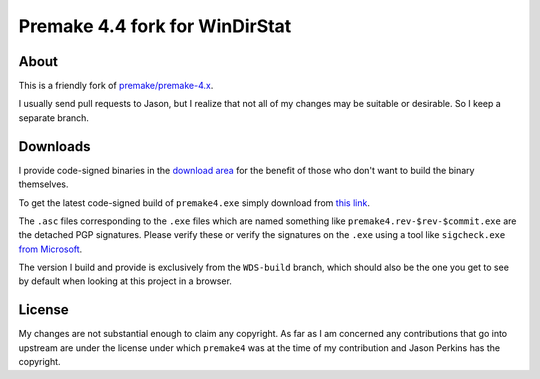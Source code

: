 ﻿=================================
 Premake 4.4 fork for WinDirStat
=================================

About
-----
This is a friendly fork of `premake/premake-4.x
<https://github.com/premake/premake-4.x>`_.

I usually send pull requests to Jason, but I realize that not all of
my changes may be suitable or desirable. So I keep a separate branch.

Downloads
---------

I provide code-signed binaries in the `download area
<https://bitbucket.org/windirstat/premake-stable/downloads>`_ for the
benefit of those who don't want to build the binary themselves.

To get the latest code-signed build of ``premake4.exe`` simply
download from `this link
<https://bitbucket.org/windirstat/premake-stable/downloads/premake4.exe>`_.

The ``.asc`` files corresponding to the ``.exe`` files which are named
something like ``premake4.rev-$rev-$commit.exe`` are the detached PGP
signatures. Please verify these or verify the signatures on the ``.exe``
using a tool like ``sigcheck.exe`` `from Microsoft
<https://live.sysinternals.com/sigcheck.exe>`_.

The version I build and provide is exclusively from the ``WDS-build``
branch, which should also be the one you get to see by default when
looking at this project in a browser.

License
-------
My changes are not substantial enough to claim any copyright. As far
as I am concerned any contributions that go into upstream are under
the license under which ``premake4`` was at the time of my
contribution and Jason Perkins has the copyright.
